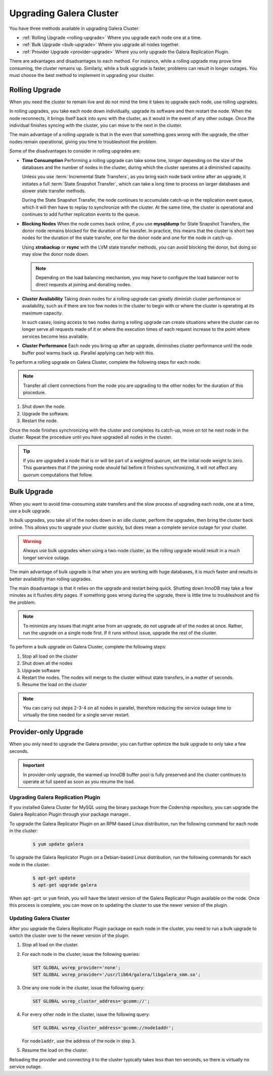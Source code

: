 ====================================
 Upgrading Galera Cluster
====================================
.. _`upgrading-galera`:


You have three methods available in upgrading Galera Cluster:

- :ref:`Rolling Upgrade <rolling-upgrade>` Where you upgrade each node one at a time. 
- :ref:`Bulk Upgrade <bulk-upgrade>` Where you upgrade all nodes together.
- :ref:`Provider Upgrade <provider-upgrade>` Where you only upgrade the Galera Replication Plugin.

There are advantages and disadvantages to each method.  For instance, while a rolling upgrade may prove time consuming, the cluster remains up.  Similarly, while a bulk upgrade is faster, problems can result in longer outages.  You must choose the best method to implement in upgrading your cluster.


-----------------
Rolling Upgrade
-----------------
.. _`rolling-upgrade`:

When you need the cluster to remain live and do not mind the time it takes to upgrade each node, use rolling upgrades.

In rolling upgrades, you take each node down individually, upgrade its software and then restart the node.  When the node reconnects, it brings itself back into sync with the cluster, as it would in the event of any other outage.  Once the individual finishes syncing with the cluster, you can move to the next in the cluster.

The main advantage of a rolling upgrade is that in the even that something goes wrong with the upgrade, the other nodes remain operational, giving you time to troubleshoot the problem.

Some of the disadvantages to consider in rolling upgrades are:

- **Time Consumption** Performing a rolling upgrade can take some time, longer depending on the size of the databases and the number of nodes in the cluster, during which the cluster operates at a diminished capacity.

  Unless you use :term:`Incremental State Transfers`, as you bring each node back online after an upgrade, it initiates a full :term:`State Snapshot Transfer`, which can take a long time to process on larger databases and slower state transfer methods.

  During the State Snapshot Transfer, the node continues to accumulate catch-up in the replication event queue, which it will then have to replay to synchronize with the cluster.  At the same time, the cluster is operational and continues to add further replication events to the queue. 
  
- **Blocking Nodes** When the node comes back online, if you use **mysqldump** for State Snapshot Transfers, the donor node remains blocked for the duration of the transfer.  In practice, this means that the cluster is short two nodes for the duration of the state transfer, one for the donor node and one for the node in catch-up.  

  Using **xtrabackup** or **rsync** with the LVM state transfer methods, you can avoid blocking the donor, but doing so may slow the donor node down.

  .. note:: Depending on the load balancing mechanism, you may have to configure the load balancer not to direct requests at joining and donating nodes.
  
- **Cluster Availability** Taking down nodes for a rolling upgrade can greatly diminish cluster performance or availability, such as if there are too few nodes in the cluster to begin with or where the cluster is operating at its maximum capacity.  

  In such cases, losing access to two nodes during a rolling upgrade can create situations where the cluster can no longer serve all requests made of it or where the execution times of each request increase to the point where services become less available.

- **Cluster Performance** Each node you bring up after an upgrade, diminishes cluster performance until the node buffer pool warms back up.  Parallel applying can help with this.

To perform a rolling upgrade on Galera Cluster, complete the following steps for each node:

.. note:: Transfer all client connections from the node you are upgrading to the other nodes for the duration of this procedure.

#. Shut down the node.

#. Upgrade the software.

#. Restart the node.

Once the node finishes synchronizing with the cluster and completes its catch-up, move on tot he next node in the cluster.  Repeat the procedure until you have upgraded all nodes in the cluster.

.. tip:: If you are upgraded a node that is or will be part of a weighted quorum, set the initial node weight to zero.  This guarantees that if the joining node should fail before it finishes synchronizing, it will not affect any quorum computations that follow.




-------------
Bulk Upgrade
-------------
.. _`bulk-upgrade`:

When you want to avoid time-consuming state transfers and the slow process of upgrading each node, one at a time, use a bulk upgrade.

In bulk upgrades, you take all of the nodes down in an idle cluster, perform the upgrades, then bring the cluster back online.  This allows you to upgrade your cluster quickly, but does mean a complete service outage for your cluster.

.. warning:: Always use bulk upgrades when using a two-node cluster, as the rolling upgrade would result in a much longer service outage.

The main advantage of bulk upgrade is that when you are working with huge databases, it is much faster and results in better availability than rolling upgrades.

The main disadvantage is that it relies on the upgrade and restart being quick.  Shutting down InnoDB may take a few minutes as it flushes dirty pages.  If something goes wrong during the upgrade, there is little time to troubleshoot and fix the problem.  

.. note:: To minimize any issues that might arise from an upgrade, do not upgrade all of the nodes at once.  Rather, run the upgrade on a single node first.  If it runs without issue, upgrade the rest of the cluster.  

To perform a bulk upgrade on Galera Cluster, complete the following steps:

#. Stop all load on the cluster

#. Shut down all the nodes

#. Upgrade software

#. Restart the nodes. The nodes will merge to the cluster without state transfers, in a matter of seconds.

#. Resume the load on the cluster

.. note:: You can carry out steps 2-3-4 on all nodes in parallel, therefore reducing the service outage time to virtually the time needed for a single server restart.


---------------------
Provider-only Upgrade
---------------------
.. _`provider-upgrade`:

.. index::
   pair: Parameters; wsrep_cluster_address

When you only need to upgrade the Galera provider, you can further optimize the bulk upgrade to only take a few seconds.

.. important:: In provider-only upgrade, the warmed up InnoDB buffer pool is fully preserved and the cluster continues to operate at full speed as soon as you resume the load.

^^^^^^^^^^^^^^^^^^^^^^^^^^^^^^^^^^^^
Upgrading Galera Replication Plugin
^^^^^^^^^^^^^^^^^^^^^^^^^^^^^^^^^^^^
.. _`upgrade-plugin`:

If you installed Galera Cluster for MySQL using the binary package from the Codership repository, you can upgrade the Galera Replication Plugin through your package manager..

To upgrade the Galera Replicator Plugin on an RPM-based Linux distribution, run the following command for each node in the cluster:

   .. code-block:: console
   
      $ yum update galera

To upgrade the Galera Replicator Plugin on a Debian-based Linux distribution, run the following commands for each node in the cluster:

   .. code-block:: console
   
      $ apt-get update
      $ apt-get upgrade galera

When ``apt-get`` or ``yum`` finish, you will have the latest version of the Galera Replicator Plugin available on the node.  Once this process is complete, you can move on to updating the cluster to use the newer version of the plugin.

^^^^^^^^^^^^^^^^^^^^^^^^
Updating Galera Cluster
^^^^^^^^^^^^^^^^^^^^^^^^

After you upgrade the Galera Replicator Plugin package on each node in the cluster, you need to run a bulk upgrade to switch the cluster over to the newer version of the plugin.

#. Stop all load on the cluster.

#. For each node in the cluster, issue the following queries:

   .. code-block:: mysql
   
      SET GLOBAL wsrep_provider='none';
      SET GLOBAL wsrep_provider='/usr/lib64/galera/libgalera_smm.so';

#. One any one node in the cluster, issue the following query:

   .. code-block:: mysql
   
      SET GLOBAL wsrep_cluster_address='gcomm://';

#. For every other node in the cluster, issue the following query:

   .. code-block:: mysql
   
      SET GLOBAL wsrep_cluster_address='gcomm://node1addr';
   
   For ``node1addr``, use the address of the node in step 3.

#. Resume the load on the cluster.

Reloading the provider and connecting it to the cluster typically takes less than ten seconds, so there is virtually no service outage.




